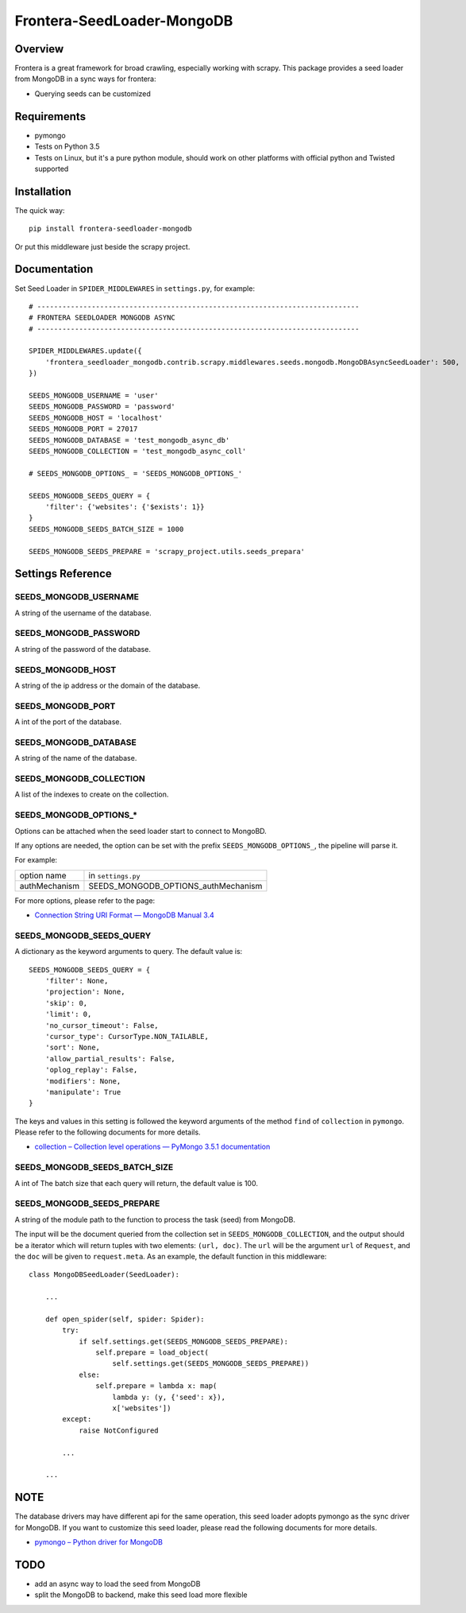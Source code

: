 ===========================
Frontera-SeedLoader-MongoDB
===========================

.. image:: https://img.shields.io/pypi/v/frontera-seedloader-mongodb.svg
   :target: https://pypi.python.org/pypi/frontera-seedloader-mongodb
   :alt: PyPI Version

.. image:: https://img.shields.io/travis/grammy-jiang/frontera-seedloader-mongodb/master.svg
   :target: http://travis-ci.org/grammy-jiang/frontera-seedloader-mongodb
   :alt: Build Status

.. image:: https://img.shields.io/badge/wheel-yes-brightgreen.svg
   :target: https://pypi.python.org/pypi/frontera-seedloader-mongodb
   :alt: Wheel Status

.. image:: https://img.shields.io/codecov/c/github/grammy-jiang/frontera-seedloader-mongodb/master.svg
   :target: http://codecov.io/github/grammy-jiang/frontera-seedloader-mongodb?branch=master
   :alt: Coverage report

Overview
========

Frontera is a great framework for broad crawling, especially working with
scrapy. This package provides a seed loader from MongoDB in a sync ways for
frontera:

* Querying seeds can be customized

Requirements
============

* pymongo

* Tests on Python 3.5

* Tests on Linux, but it's a pure python module, should work on other platforms
  with official python and Twisted supported

Installation
============

The quick way::

    pip install frontera-seedloader-mongodb

Or put this middleware just beside the scrapy project.

Documentation
=============

Set Seed Loader in ``SPIDER_MIDDLEWARES`` in ``settings.py``, for example::

    # -----------------------------------------------------------------------------
    # FRONTERA SEEDLOADER MONGODB ASYNC
    # -----------------------------------------------------------------------------

    SPIDER_MIDDLEWARES.update({
        'frontera_seedloader_mongodb.contrib.scrapy.middlewares.seeds.mongodb.MongoDBAsyncSeedLoader': 500,
    })

    SEEDS_MONGODB_USERNAME = 'user'
    SEEDS_MONGODB_PASSWORD = 'password'
    SEEDS_MONGODB_HOST = 'localhost'
    SEEDS_MONGODB_PORT = 27017
    SEEDS_MONGODB_DATABASE = 'test_mongodb_async_db'
    SEEDS_MONGODB_COLLECTION = 'test_mongodb_async_coll'

    # SEEDS_MONGODB_OPTIONS_ = 'SEEDS_MONGODB_OPTIONS_'

    SEEDS_MONGODB_SEEDS_QUERY = {
        'filter': {'websites': {'$exists': 1}}
    }
    SEEDS_MONGODB_SEEDS_BATCH_SIZE = 1000

    SEEDS_MONGODB_SEEDS_PREPARE = 'scrapy_project.utils.seeds_prepara'

Settings Reference
==================

SEEDS_MONGODB_USERNAME
----------------------

A string of the username of the database.

SEEDS_MONGODB_PASSWORD
----------------------

A string of the password of the database.

SEEDS_MONGODB_HOST
------------------

A string of the ip address or the domain of the database.

SEEDS_MONGODB_PORT
------------------

A int of the port of the database.

SEEDS_MONGODB_DATABASE
----------------------

A string of the name of the database.

SEEDS_MONGODB_COLLECTION
------------------------

A list of the indexes to create on the collection.

SEEDS_MONGODB_OPTIONS_*
-----------------------

Options can be attached when the seed loader start to connect to MongoBD.

If any options are needed, the option can be set with the prefix
``SEEDS_MONGODB_OPTIONS_``, the pipeline will parse it.

For example:

+---------------+-------------------------------------+
| option name   | in ``settings.py``                  |
+---------------+-------------------------------------+
| authMechanism | SEEDS_MONGODB_OPTIONS_authMechanism |
+---------------+-------------------------------------+

For more options, please refer to the page:

* `Connection String URI Format — MongoDB Manual 3.4`_

.. _`Connection String URI Format — MongoDB Manual 3.4`: https://docs.mongodb.com/manual/reference/connection-string/#connections-standard-connection-string-format


SEEDS_MONGODB_SEEDS_QUERY
-------------------------

A dictionary as the keyword arguments to query. The default value is::

   SEEDS_MONGODB_SEEDS_QUERY = {
       'filter': None,
       'projection': None,
       'skip': 0,
       'limit': 0,
       'no_cursor_timeout': False,
       'cursor_type': CursorType.NON_TAILABLE,
       'sort': None,
       'allow_partial_results': False,
       'oplog_replay': False,
       'modifiers': None,
       'manipulate': True
   }

The keys and values in this setting is followed the keyword arguments of the
method ``find`` of ``collection`` in ``pymongo``. Please refer to
the following documents for more details.

* `collection – Collection level operations — PyMongo 3.5.1 documentation`_

.. _`collection – Collection level operations — PyMongo 3.5.1 documentation`: http://api.mongodb.com/python/current/api/pymongo/collection.html#pymongo.collection.Collection.find

SEEDS_MONGODB_SEEDS_BATCH_SIZE
------------------------------

A int of The batch size that each query will return, the default value is 100.

SEEDS_MONGODB_SEEDS_PREPARE
---------------------------

A string of the module path to the function to process the task (seed) from
MongoDB.

The input will be the document queried from the collection set in
``SEEDS_MONGODB_COLLECTION``, and the output should be a iterator which will
return tuples with two elements: ``(url, doc)``. The ``url`` will be the
argument ``url`` of ``Request``, and the ``doc`` will be given to
``request.meta``.
As an example, the default function in this middleware::

    class MongoDBSeedLoader(SeedLoader):

        ...

        def open_spider(self, spider: Spider):
            try:
                if self.settings.get(SEEDS_MONGODB_SEEDS_PREPARE):
                    self.prepare = load_object(
                        self.settings.get(SEEDS_MONGODB_SEEDS_PREPARE))
                else:
                    self.prepare = lambda x: map(
                        lambda y: (y, {'seed': x}),
                        x['websites'])
            except:
                raise NotConfigured

            ...

        ...

NOTE
====

The database drivers may have different api for the same operation, this
seed loader adopts pymongo as the sync driver for MongoDB. If you want to
customize this seed loader, please read the following documents for more
details.

* `pymongo – Python driver for MongoDB`_

.. _`pymongo – Python driver for MongoDB`: http://api.mongodb.com/python/current/api/pymongo/

TODO
====

* add an async way to load the seed from MongoDB
* split the MongoDB to backend, make this seed load more flexible
